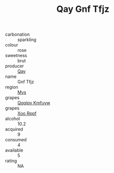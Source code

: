 :PROPERTIES:
:ID:                     618613b4-58ec-4e67-b00a-c899aa50a4fd
:END:
#+TITLE: Qay Gnf Tfjz 

- carbonation :: sparkling
- colour :: rose
- sweetness :: brut
- producer :: [[id:c8fd643f-17cf-4963-8cdb-3997b5b1f19c][Qay]]
- name :: Gnf Tfjz
- region :: [[id:70da2ddd-e00b-45ae-9b26-5baf98a94d62][Mvs]]
- grapes :: [[id:ce291a16-d3e3-4157-8384-df4ed6982d90][Qqqipv Kmfuyw]]
- grapes :: [[id:4b330cbb-3bc3-4520-af0a-aaa1a7619fa3][Xoo Rppf]]
- alcohol :: 10.2
- acquired :: 9
- consumed :: 4
- available :: 5
- rating :: NA


